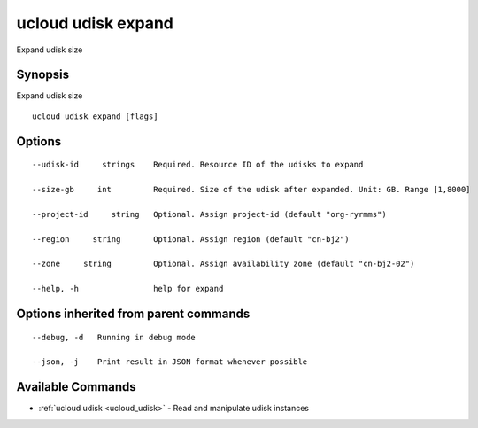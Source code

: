 .. _ucloud_udisk_expand:

ucloud udisk expand
-------------------

Expand udisk size

Synopsis
~~~~~~~~


Expand udisk size

::

  ucloud udisk expand [flags]

Options
~~~~~~~

::

  --udisk-id     strings    Required. Resource ID of the udisks to expand 

  --size-gb     int         Required. Size of the udisk after expanded. Unit: GB. Range [1,8000] 

  --project-id     string   Optional. Assign project-id (default "org-ryrmms") 

  --region     string       Optional. Assign region (default "cn-bj2") 

  --zone     string         Optional. Assign availability zone (default "cn-bj2-02") 

  --help, -h                help for expand 


Options inherited from parent commands
~~~~~~~~~~~~~~~~~~~~~~~~~~~~~~~~~~~~~~

::

  --debug, -d   Running in debug mode 

  --json, -j    Print result in JSON format whenever possible 


Available Commands
~~~~~~~~

* :ref:`ucloud udisk <ucloud_udisk>` 	 - Read and manipulate udisk instances

